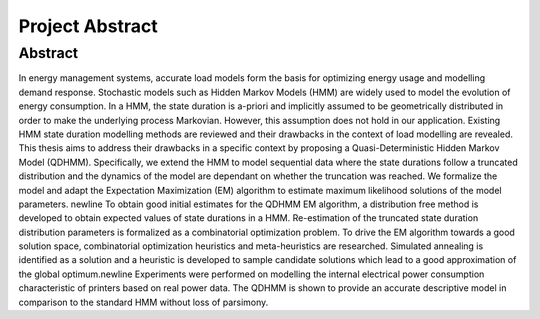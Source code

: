 Project Abstract 
===============================================

Abstract
----------
In energy management systems, accurate load models form the basis for optimizing energy usage and modelling demand response. Stochastic models such as Hidden Markov Models (HMM) are widely used to model the evolution of energy consumption. In a HMM, the state duration is a-priori and implicitly assumed to be geometrically distributed in order to make the underlying process Markovian. However, this assumption does not hold in our application. Existing HMM state duration modelling methods are reviewed and their drawbacks in the context of load modelling are revealed. This thesis aims to address their drawbacks in a specific context by proposing a Quasi-Deterministic Hidden Markov Model (QDHMM). Specifically, we extend the HMM to model sequential data where the state durations follow a truncated distribution and the dynamics of the model are dependant on whether the truncation was reached. We formalize the model and adapt the Expectation Maximization (EM) algorithm to estimate maximum likelihood solutions of the model parameters. \newline
To obtain good initial estimates for the QDHMM EM algorithm, a distribution free method is developed to obtain expected values of state durations in a HMM. Re-estimation of the truncated state duration distribution parameters is formalized as a combinatorial optimization problem. To drive the EM algorithm towards a good solution space, combinatorial optimization heuristics and meta-heuristics are researched. Simulated annealing is identified as a solution and a heuristic is developed to sample candidate solutions which lead to a good approximation of the global optimum.\newline
Experiments were performed on modelling the internal electrical power consumption characteristic of printers based on real power data. The QDHMM is shown to provide an accurate descriptive model in comparison to the standard HMM without loss of parsimony.

